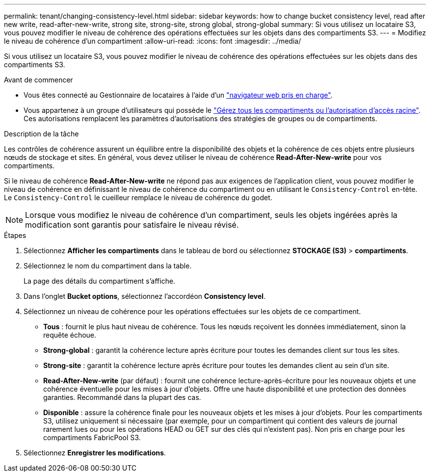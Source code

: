 ---
permalink: tenant/changing-consistency-level.html 
sidebar: sidebar 
keywords: how to change bucket consistency level, read after new write, read-after-new-write, strong site, strong-site, strong global, strong-global 
summary: Si vous utilisez un locataire S3, vous pouvez modifier le niveau de cohérence des opérations effectuées sur les objets dans des compartiments S3. 
---
= Modifiez le niveau de cohérence d'un compartiment
:allow-uri-read: 
:icons: font
:imagesdir: ../media/


[role="lead"]
Si vous utilisez un locataire S3, vous pouvez modifier le niveau de cohérence des opérations effectuées sur les objets dans des compartiments S3.

.Avant de commencer
* Vous êtes connecté au Gestionnaire de locataires à l'aide d'un link:../admin/web-browser-requirements.html["navigateur web pris en charge"].
* Vous appartenez à un groupe d'utilisateurs qui possède le link:tenant-management-permissions.html["Gérez tous les compartiments ou l'autorisation d'accès racine"]. Ces autorisations remplacent les paramètres d'autorisations des stratégies de groupes ou de compartiments.


.Description de la tâche
Les contrôles de cohérence assurent un équilibre entre la disponibilité des objets et la cohérence de ces objets entre plusieurs nœuds de stockage et sites. En général, vous devez utiliser le niveau de cohérence *Read-After-New-write* pour vos compartiments.

Si le niveau de cohérence *Read-After-New-write* ne répond pas aux exigences de l'application client, vous pouvez modifier le niveau de cohérence en définissant le niveau de cohérence du compartiment ou en utilisant le `Consistency-Control` en-tête. Le `Consistency-Control` le cueilleur remplace le niveau de cohérence du godet.


NOTE: Lorsque vous modifiez le niveau de cohérence d'un compartiment, seuls les objets ingérées après la modification sont garantis pour satisfaire le niveau révisé.

.Étapes
. Sélectionnez *Afficher les compartiments* dans le tableau de bord ou sélectionnez *STOCKAGE (S3)* > *compartiments*.
. Sélectionnez le nom du compartiment dans la table.
+
La page des détails du compartiment s'affiche.

. Dans l'onglet *Bucket options*, sélectionnez l'accordéon *Consistency level*.
. Sélectionnez un niveau de cohérence pour les opérations effectuées sur les objets de ce compartiment.
+
** *Tous* : fournit le plus haut niveau de cohérence. Tous les nœuds reçoivent les données immédiatement, sinon la requête échoue.
** *Strong-global* : garantit la cohérence lecture après écriture pour toutes les demandes client sur tous les sites.
** *Strong-site* : garantit la cohérence lecture après écriture pour toutes les demandes client au sein d'un site.
** *Read-After-New-write* (par défaut) : fournit une cohérence lecture-après-écriture pour les nouveaux objets et une cohérence éventuelle pour les mises à jour d'objets. Offre une haute disponibilité et une protection des données garanties. Recommandé dans la plupart des cas.
** *Disponible* : assure la cohérence finale pour les nouveaux objets et les mises à jour d'objets. Pour les compartiments S3, utilisez uniquement si nécessaire (par exemple, pour un compartiment qui contient des valeurs de journal rarement lues ou pour les opérations HEAD ou GET sur des clés qui n'existent pas). Non pris en charge pour les compartiments FabricPool S3.


. Sélectionnez *Enregistrer les modifications*.

